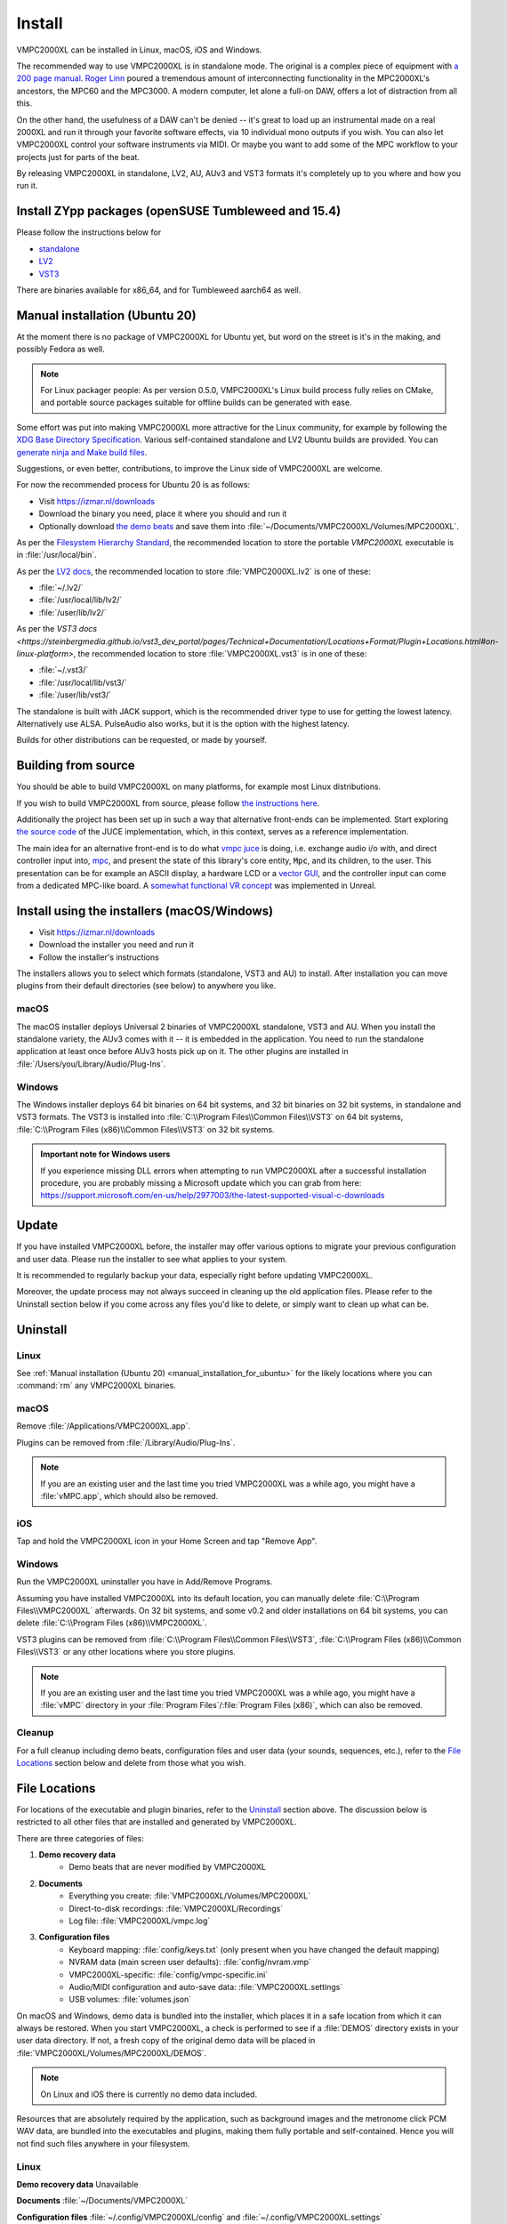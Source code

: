 .. _install:

Install
=======
VMPC2000XL can be installed in Linux, macOS, iOS and Windows.

The recommended way to use VMPC2000XL is in standalone mode. The original is a complex piece of equipment with `a 200 page manual <https://www.platinumaudiolab.com/free_stuff/manuals/Akai/akai_mpc2000xl_manual.pdf>`_. `Roger Linn <https://en.wikipedia.org/wiki/Roger_Linn>`_ poured a tremendous amount of interconnecting functionality in the MPC2000XL's ancestors, the MPC60 and the MPC3000. A modern computer, let alone a full-on DAW, offers a lot of distraction from all this.

On the other hand, the usefulness of a DAW can't be denied -- it's great to load up an instrumental made on a real 2000XL and run it through your favorite software effects, via 10 individual mono outputs if you wish. You can also let VMPC2000XL control your software instruments via MIDI. Or maybe you want to add some of the MPC workflow to your projects just for parts of the beat.

By releasing VMPC2000XL in standalone, LV2, AU, AUv3 and VST3 formats it's completely up to you where and how you run it.

Install ZYpp packages (openSUSE Tumbleweed and 15.4)
----------------------------------------------------
Please follow the instructions below for

* `standalone <https://software.opensuse.org//download.html?project=multimedia%3Aproaudio&package=vmpc2000xl>`_
* `LV2 <https://software.opensuse.org//download.html?project=multimedia%3Aproaudio&package=lv2-vmpc2000xl>`_
* `VST3 <https://software.opensuse.org//download.html?project=multimedia%3Aproaudio&package=vst3-vmpc2000xl>`_

There are binaries available for x86_64, and for Tumbleweed aarch64 as well.

.. _manual_installation_for_ubuntu:

Manual installation (Ubuntu 20)
-------------------------------
At the moment there is no package of VMPC2000XL for Ubuntu yet, but word on the street is it's in the making, and possibly Fedora as well.

.. note::
   For Linux packager people: As per version 0.5.0, VMPC2000XL's Linux build process fully relies on CMake, and portable source packages suitable for offline builds can be generated with ease.

Some effort was put into making VMPC2000XL more attractive for the Linux community, for example by following the `XDG Base Directory Specification <https://specifications.freedesktop.org/basedir-spec/basedir-spec-latest.html>`_. Various self-contained standalone and LV2 Ubuntu builds are provided. You can `generate ninja and Make build files <https://github.com/izzyreal/vmpc-workspace>`_.

Suggestions, or even better, contributions, to improve the Linux side of VMPC2000XL are welcome.

For now the recommended process for Ubuntu 20 is as follows:

* Visit https://izmar.nl/downloads
* Download the binary you need, place it where you should and run it
* Optionally download `the demo beats <https://github.com/izzyreal/mpc/tree/master/demo_data>`_ and save them into :file:`~/Documents/VMPC2000XL/Volumes/MPC2000XL`.

As per the `Filesystem Hierarchy Standard <https://www.pathname.com/fhs/pub/fhs-2.3.html#PURPOSE23>`_, the recommended location to store the portable `VMPC2000XL` executable is in :file:`/usr/local/bin`.

As per the `LV2 docs <https://lv2plug.in/pages/filesystem-hierarchy-standard.html>`_, the recommended location to store :file:`VMPC2000XL.lv2` is one of these:

* :file:`~/.lv2/`
* :file:`/usr/local/lib/lv2/`
* :file:`/user/lib/lv2/`

As per the `VST3 docs <https://steinbergmedia.github.io/vst3_dev_portal/pages/Technical+Documentation/Locations+Format/Plugin+Locations.html#on-linux-platform>`, the recommended location to store :file:`VMPC2000XL.vst3` is in one of these:

* :file:`~/.vst3/`
* :file:`/usr/local/lib/vst3/`
* :file:`/user/lib/vst3/`

The standalone is built with JACK support, which is the recommended driver type to use for getting the lowest latency. Alternatively use ALSA. PulseAudio also works, but it is the option with the highest latency.

Builds for other distributions can be requested, or made by yourself.

Building from source
--------------------
You should be able to build VMPC2000XL on many platforms, for example most Linux distributions.

If you wish to build VMPC2000XL from source, please follow `the instructions here <https://github.com/izzyreal/vmpc-juce>`_.

Additionally the project has been set up in such a way that alternative front-ends can be implemented. Start exploring `the source code <https://github.com/izzyreal/vmpc-juce>`_ of the JUCE implementation, which, in this context, serves as a reference implementation.

The main idea for an alternative front-end is to do what `vmpc juce <https://github.com/izzyreal/vmpc-juce>`_ is doing, i.e. exchange audio i/o with, and direct controller input into, `mpc <https://github.com/izzyreal/mpc>`_, and present the state of this library's core entity, :code:`Mpc`, and its children, to the user. This presentation can be for example an ASCII display, a hardware LCD or a `vector GUI <https://github.com/izzyreal/vmpc>`_, and the controller input can come from a dedicated MPC-like board. A `somewhat functional VR concept <https://github.com/izzyreal/vmpc-unreal-plugin>`_ was implemented in Unreal.

Install using the installers (macOS/Windows)
--------------------------------------------
* Visit https://izmar.nl/downloads
* Download the installer you need and run it
* Follow the installer's instructions

The installers allows you to select which formats (standalone, VST3 and AU) to install. After installation you can move plugins from their default directories (see below) to anywhere you like.

macOS
+++++
The macOS installer deploys Universal 2 binaries of VMPC2000XL standalone, VST3 and AU. When you install the standalone variety, the AUv3 comes with it -- it is embedded in the application. You need to run the standalone application at least once before AUv3 hosts pick up on it. The other plugins are installed in :file:`/Users/you/Library/Audio/Plug-Ins`.

Windows
+++++++
The Windows installer deploys 64 bit binaries on 64 bit systems, and 32 bit binaries on 32 bit systems, in standalone and VST3 formats. The VST3 is installed into :file:`C:\\Program Files\\Common Files\\VST3` on 64 bit systems, :file:`C:\\Program Files (x86)\\Common Files\\VST3` on 32 bit systems.

.. admonition:: Important note for Windows users

    If you experience missing DLL errors when attempting to run VMPC2000XL after a successful installation procedure, you are probably missing a Microsoft update which you can grab from here: https://support.microsoft.com/en-us/help/2977003/the-latest-supported-visual-c-downloads

Update
------
If you have installed VMPC2000XL before, the installer may offer various options to migrate your previous configuration and user data. Please run the installer to see what applies to your system.

It is recommended to regularly backup your data, especially right before updating VMPC2000XL.

Moreover, the update process may not always succeed in cleaning up the old application files. Please refer to the Uninstall section below if you come across any files you'd like to delete, or simply want to clean up what can be.

Uninstall
---------
Linux
+++++
See :ref:`Manual installation (Ubuntu 20) <manual_installation_for_ubuntu>` for the likely locations where you can :command:`rm` any VMPC2000XL binaries.

macOS
+++++
Remove :file:`/Applications/VMPC2000XL.app`.

Plugins can be removed from :file:`/Library/Audio/Plug-Ins`.

.. note::
   If you are an existing user and the last time you tried VMPC2000XL was a while ago, you might have a :file:`vMPC.app`, which should also be removed.

iOS
+++
Tap and hold the VMPC2000XL icon in your Home Screen and tap "Remove App".

Windows
+++++++
Run the VMPC2000XL uninstaller you have in Add/Remove Programs.

Assuming you have installed VMPC2000XL into its default location, you can manually delete :file:`C:\\Program Files\\VMPC2000XL` afterwards. On 32 bit systems, and some v0.2 and older installations on 64 bit systems, you can delete :file:`C:\\Program Files (x86)\\VMPC2000XL`.

VST3 plugins can be removed from :file:`C:\\Program Files\\Common Files\\VST3`, :file:`C:\\Program Files (x86)\\Common Files\\VST3` or any other locations where you store plugins.

.. note::
   If you are an existing user and the last time you tried VMPC2000XL was a while ago, you might have a :file:`vMPC` directory in your :file:`Program Files`/:file:`Program Files (x86)`, which can also be removed.

Cleanup
+++++++
For a full cleanup including demo beats, configuration files and user data (your sounds, sequences, etc.), refer to the `File Locations`_ section below and delete from those what you wish.

File Locations
--------------
For locations of the executable and plugin binaries, refer to the `Uninstall`_ section above. The discussion below is restricted to all other files that are installed and generated by VMPC2000XL.

There are three categories of files:

#. **Demo recovery data**
     * Demo beats that are never modified by VMPC2000XL

#. **Documents**
     * Everything you create: :file:`VMPC2000XL/Volumes/MPC2000XL`
     * Direct-to-disk recordings: :file:`VMPC2000XL/Recordings`
     * Log file: :file:`VMPC2000XL/vmpc.log`

#. **Configuration files**
    * Keyboard mapping: :file:`config/keys.txt` (only present when you have changed the default mapping)
    * NVRAM data (main screen user defaults): :file:`config/nvram.vmp`
    * VMPC2000XL-specific: :file:`config/vmpc-specific.ini`
    * Audio/MIDI configuration and auto-save data: :file:`VMPC2000XL.settings`
    * USB volumes: :file:`volumes.json`

On macOS and Windows, demo data is bundled into the installer, which places it in a safe location from which it can always be restored. When you start VMPC2000XL, a check is performed to see if a :file:`DEMOS` directory exists in your user data directory. If not, a fresh copy of the original demo data will be placed in :file:`VMPC2000XL/Volumes/MPC2000XL/DEMOS`.

.. note::
   On Linux and iOS there is currently no demo data included.

Resources that are absolutely required by the application, such as background images and the metronome click PCM WAV data, are bundled into the executables and plugins, making them fully portable and self-contained. Hence you will not find such files anywhere in your filesystem.

Linux
+++++
**Demo recovery data** Unavailable

**Documents** :file:`~/Documents/VMPC2000XL`

**Configuration files** :file:`~/.config/VMPC2000XL/config` and :file:`~/.config/VMPC2000XL.settings`

macOS
+++++
**Demo recovery data** :file:`/Library/Application Support/VMPC2000XL/DemoData`

**Documents** :file:`/Users/you/Documents/VMPC2000XL`

**Configuration files** :file:`/Users/you/Library/Application Support/VMPC2000XL/config` and :file:`/Users/you/Library/Application Support/VMPC2000XL.settings`

iOS
+++
**Demo recovery data** Unavailable

**Documents standalone** :file:`On My iPad/VMPC2000XL`

**AUv3** Not visible due to a limitation beyond my control, subject to change

**Configuration files** Unknown

Windows
+++++++
**Demo recovery data** :file:`C:\\Users\you\\AppData\\Roaming\\VMPC2000XL\\DemoData`

**Documents** :file:`C:\\Users\\you\\Documents\\VMPC2000XL`

**Configuration files** :file:`C:\\Users\\you\\AppData\\Roaming\\VMPC2000XL\\config` and :file:`C:\\Users\\you\\AppData\\Roaming\\VMPC2000XL\\VMPC2000XL.settings`
